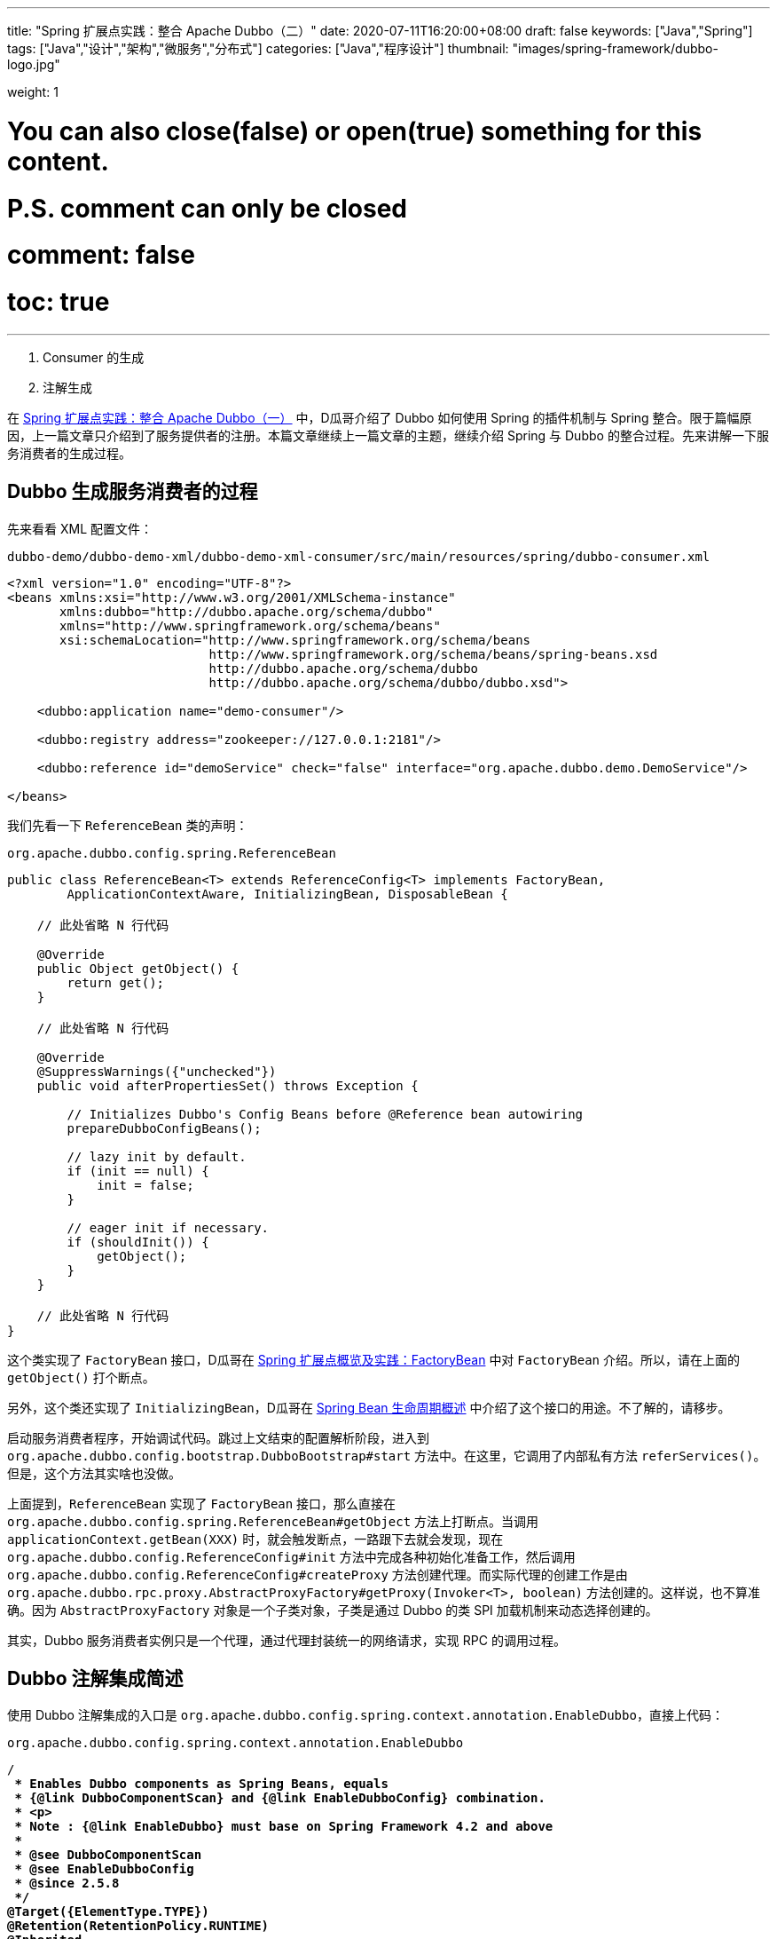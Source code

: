 ---
title: "Spring 扩展点实践：整合 Apache Dubbo（二）"
date: 2020-07-11T16:20:00+08:00
draft: false
keywords: ["Java","Spring"]
tags: ["Java","设计","架构","微服务","分布式"]
categories: ["Java","程序设计"]
thumbnail: "images/spring-framework/dubbo-logo.jpg"

weight: 1

# You can also close(false) or open(true) something for this content.
# P.S. comment can only be closed
# comment: false
# toc: true
---

:source-highlighter: pygments
:pygments-style: monokai
:pygments-linenums-mode: table
:source_attr: indent=0,subs="attributes,verbatim,quotes"
:image_attr: align=center

. Consumer 的生成
. 注解生成

在 https://www.diguage.com/post/spring-extensions-and-dubbo-1/[Spring 扩展点实践：整合 Apache Dubbo（一）^] 中，D瓜哥介绍了 Dubbo 如何使用 Spring 的插件机制与 Spring 整合。限于篇幅原因，上一篇文章只介绍到了服务提供者的注册。本篇文章继续上一篇文章的主题，继续介绍 Spring 与 Dubbo 的整合过程。先来讲解一下服务消费者的生成过程。

== Dubbo 生成服务消费者的过程

先来看看 XML 配置文件：

.`dubbo-demo/dubbo-demo-xml/dubbo-demo-xml-consumer/src/main/resources/spring/dubbo-consumer.xml`
[source,xml,{source_attr}]
----
<?xml version="1.0" encoding="UTF-8"?>
<beans xmlns:xsi="http://www.w3.org/2001/XMLSchema-instance"
       xmlns:dubbo="http://dubbo.apache.org/schema/dubbo"
       xmlns="http://www.springframework.org/schema/beans"
       xsi:schemaLocation="http://www.springframework.org/schema/beans
                           http://www.springframework.org/schema/beans/spring-beans.xsd
                           http://dubbo.apache.org/schema/dubbo
                           http://dubbo.apache.org/schema/dubbo/dubbo.xsd">

    <dubbo:application name="demo-consumer"/>

    <dubbo:registry address="zookeeper://127.0.0.1:2181"/>

    <dubbo:reference id="demoService" check="false" interface="org.apache.dubbo.demo.DemoService"/>

</beans>
----

我们先看一下 `ReferenceBean` 类的声明：

.`org.apache.dubbo.config.spring.ReferenceBean`
[source,java,{source_attr}]
----
public class ReferenceBean<T> extends ReferenceConfig<T> implements FactoryBean,
        ApplicationContextAware, InitializingBean, DisposableBean {
    
    // 此处省略 N 行代码

    @Override
    public Object getObject() {
        return get();
    }

    // 此处省略 N 行代码

    @Override
    @SuppressWarnings({"unchecked"})
    public void afterPropertiesSet() throws Exception {

        // Initializes Dubbo's Config Beans before @Reference bean autowiring
        prepareDubboConfigBeans();

        // lazy init by default.
        if (init == null) {
            init = false;
        }

        // eager init if necessary.
        if (shouldInit()) {
            getObject();
        }
    }

    // 此处省略 N 行代码
}
----

这个类实现了 `FactoryBean` 接口，D瓜哥在 https://www.diguage.com/post/spring-extensions-overview/#factory-bean[Spring 扩展点概览及实践：FactoryBean] 中对 `FactoryBean` 介绍。所以，请在上面的 `getObject()` 打个断点。

另外，这个类还实现了 `InitializingBean`，D瓜哥在 https://www.diguage.com/post/spring-bean-lifecycle-overview/[Spring Bean 生命周期概述] 中介绍了这个接口的用途。不了解的，请移步。

启动服务消费者程序，开始调试代码。跳过上文结束的配置解析阶段，进入到 `org.apache.dubbo.config.bootstrap.DubboBootstrap#start` 方法中。在这里，它调用了内部私有方法 `referServices()`。但是，这个方法其实啥也没做。

上面提到，`ReferenceBean` 实现了 `FactoryBean` 接口，那么直接在 `org.apache.dubbo.config.spring.ReferenceBean#getObject` 方法上打断点。当调用 `applicationContext.getBean(XXX)` 时，就会触发断点，一路跟下去就会发现，现在 `org.apache.dubbo.config.ReferenceConfig#init` 方法中完成各种初始化准备工作，然后调用 `org.apache.dubbo.config.ReferenceConfig#createProxy` 方法创建代理。而实际代理的创建工作是由 `org.apache.dubbo.rpc.proxy.AbstractProxyFactory#getProxy(Invoker<T>, boolean)` 方法创建的。这样说，也不算准确。因为 `AbstractProxyFactory` 对象是一个子类对象，子类是通过 Dubbo 的类 SPI 加载机制来动态选择创建的。

其实，Dubbo 服务消费者实例只是一个代理，通过代理封装统一的网络请求，实现 RPC 的调用过程。

== Dubbo 注解集成简述

使用 Dubbo 注解集成的入口是 `org.apache.dubbo.config.spring.context.annotation.EnableDubbo`，直接上代码：


.`org.apache.dubbo.config.spring.context.annotation.EnableDubbo`
[source,java,{source_attr}]
----

/**
 * Enables Dubbo components as Spring Beans, equals
 * {@link DubboComponentScan} and {@link EnableDubboConfig} combination.
 * <p>
 * Note : {@link EnableDubbo} must base on Spring Framework 4.2 and above
 *
 * @see DubboComponentScan
 * @see EnableDubboConfig
 * @since 2.5.8
 */
@Target({ElementType.TYPE})
@Retention(RetentionPolicy.RUNTIME)
@Inherited
@Documented
@EnableDubboConfig
@DubboComponentScan
public @interface EnableDubbo {

    /**
     * Base packages to scan for annotated @Service classes.
     * <p>
     * Use {@link #scanBasePackageClasses()} for a type-safe alternative to String-based
     * package names.
     *
     * @return the base packages to scan
     * @see DubboComponentScan#basePackages()
     */
    @AliasFor(annotation = DubboComponentScan.class, attribute = "basePackages")
    String[] scanBasePackages() default {};

    /**
     * Type-safe alternative to {@link #scanBasePackages()} for specifying the packages to
     * scan for annotated @Service classes. The package of each class specified will be
     * scanned.
     *
     * @return classes from the base packages to scan
     * @see DubboComponentScan#basePackageClasses
     */
    @AliasFor(annotation = DubboComponentScan.class, attribute = "basePackageClasses")
    Class<?>[] scanBasePackageClasses() default {};


    /**
     * It indicates whether {@link AbstractConfig} binding to multiple Spring Beans.
     *
     * @return the default value is <code>true</code>
     * @see EnableDubboConfig#multiple()
     */
    @AliasFor(annotation = EnableDubboConfig.class, attribute = "multiple")
    boolean multipleConfig() default true;

}
----

这个注解非常重要。一共有两点需要注意。这个方法就是注解的三个属性，分别给出了三个最重要的参数：

. `scanBasePackages` -- 定义了基础扫描的包。通过 `@AliasFor` 注解表明，这是定义 `@DubboComponentScan` 注解的 `basePackages` 属性。
. `scanBasePackageClasses` -- 定义扫描的基础类。通过 `@AliasFor` 注解表明，这是定义 `@DubboComponentScan` 注解的 `basePackageClasses` 属性。
. `multipleConfig` -- 可以将 `AbstractConfig`(上一篇文章 https://www.diguage.com/post/spring-extensions-and-dubbo-1/[Spring 扩展点实践：整合 Apache Dubbo（一）] 已经做过说明) 向 Spring 中多次注册。换句话说，你可以配置多个注册中心，配置多个监控中心等等。通过 `@AliasFor` 注解表明，这是定义 `@EnableDubboConfig` 注解的 `multiple` 属性，默认为 `true`。

接下来，让我们看看非常重要的两点内容。

=== `@EnableDubboConfig`

`@EnableDubbo` 注解上面加了 `@EnableDubboConfig` 注解，我们来看一下它的源码：

.`org.apache.dubbo.config.spring.context.annotation.EnableDubboConfig`
[source,java,{source_attr}]
----
@Target({ElementType.TYPE})
@Retention(RetentionPolicy.RUNTIME)
@Inherited
@Documented
@Import(DubboConfigConfigurationRegistrar.class)
public @interface EnableDubboConfig {

    /**
     * It indicates whether binding to multiple Spring Beans.
     *
     * @return the default value is <code>true</code>
     * @revised 2.5.9
     */
    boolean multiple() default true;

}
----

这里，我们看到了熟悉的 `@Import`。 `DubboConfigConfigurationRegistrar` 从名字就能看出应该是实现了 `ImportBeanDefinitionRegistrar` 接口的，打开代码，果然如此。更

在 https://www.diguage.com/post/spring-extensions-overview/[Spring 扩展点概览及实践] 和 https://www.diguage.com/post/spring-extensions-and-mybatis/[Spring 扩展点实践：整合 MyBATIS] 中有针对 `@Import` 和 `ImportBeanDefinitionRegistrar` 的详细介绍。尤其是 MyBATIS 就是使用 `ImportBeanDefinitionRegistrar` 来做扩展的。不懂的，请移步。

关于 `DubboConfigConfigurationRegistrar` 的功能，这里做个简要总结：

. 使用 `@EnableConfigurationBeanBindings` 注解，将配置项和对一个的 Bean 类型做一个绑定。如果 `multiple` 属性为 `true`，则指出多次注册。
. 调用 `org.apache.dubbo.config.spring.util.DubboBeanUtils#registerCommonBeans` 方法，将公共的 Bean 注册到 Spring 中。这部分内容在 https://www.diguage.com/post/spring-extensions-and-dubbo-1/#register-common-beans[Spring 扩展点实践：整合 Apache Dubbo（一）：registerCommonBeans] 中已经给出了详细介绍，就不再赘述。

=== `@DubboComponentScan`

`@EnableDubbo` 注解上面加了 `@DubboComponentScan` 注解，直接上代码：


.`org.apache.dubbo.config.spring.context.annotation.DubboComponentScan`
[source,java,{source_attr}]
----
@Target(ElementType.TYPE)
@Retention(RetentionPolicy.RUNTIME)
@Documented
@Import(DubboComponentScanRegistrar.class)
public @interface DubboComponentScan {

    /**
     * Alias for the {@link #basePackages()} attribute. Allows for more concise annotation
     * declarations e.g.: {@code @DubboComponentScan("org.my.pkg")} instead of
     * {@code @DubboComponentScan(basePackages="org.my.pkg")}.
     *
     * @return the base packages to scan
     */
    String[] value() default {};

    /**
     * Base packages to scan for annotated @Service classes. {@link #value()} is an
     * alias for (and mutually exclusive with) this attribute.
     * <p>
     * Use {@link #basePackageClasses()} for a type-safe alternative to String-based
     * package names.
     *
     * @return the base packages to scan
     */
    String[] basePackages() default {};

    /**
     * Type-safe alternative to {@link #basePackages()} for specifying the packages to
     * scan for annotated @Service classes. The package of each class specified will be
     * scanned.
     *
     * @return classes from the base packages to scan
     */
    Class<?>[] basePackageClasses() default {};

}
----

又双叒叕看到了 `@Import`；又双叒叕看到了 `Registrar`，只是这次名字叫 `DubboComponentScanRegistrar`。跟上面的一样，不再赘述。

这里总结一下 `DubboComponentScanRegistrar` 的功能：注册了一个类为 `ServiceAnnotationBeanPostProcessor` 的 `BeanDefinition`，将配置项的配置信息传递给这个 `BeanDefinition` 实例。 `ServiceAnnotationBeanPostProcessor` 实现了 `BeanDefinitionRegistryPostProcessor` 接口，会在 Spring 的启动过程中，通过调用 `postProcessBeanDefinitionRegistry` 方法来注册相关的 `BeanDefinition`。关于这部分内容，请移步： https://www.diguage.com/post/spring-aop-process-overview/[Spring AOP 处理流程概述]。

在 Spring 启动过程中，就会调用 `ServiceAnnotationBeanPostProcessor` 的 `postProcessBeanDefinitionRegistry` 方法，在这个方法中，通过创建 `DubboClassPathBeanDefinitionScanner` (继承了 `ClassPathBeanDefinitionScanner` 类)实例，调用 `scanner.scan(packageToScan)` 来注册 `BeanDefinition`。另外，有一点需要指出的是： `ServiceAnnotationBeanPostProcessor` 目前是 `@Deprecated`，后续推荐使用 `ServiceClassPostProcessor`，而 `ServiceAnnotationBeanPostProcessor` 就是 `ServiceClassPostProcessor` 的子类。所以，目前处理逻辑都集中在了 `ServiceClassPostProcessor` 中。

关于 Apache Dubbo 与 Spring 的整合原理就全部介绍完毕了。如有什么问题，欢迎留言讨论。以后有时间，写写分布式事务解决方案 Seata 的一些原理。


// === Seata 与 Spring 整合

// . `io.seata.config.springcloud.EnableSeataSpringConfig`
// . `io.seata.config.springcloud.SpringApplicationContextProviderRegistrar`
// . `HttpAutoConfiguration`
// . `RequiredAnnotationBeanPostProcessor`
// . `SpringCacheAnnotationParser`
